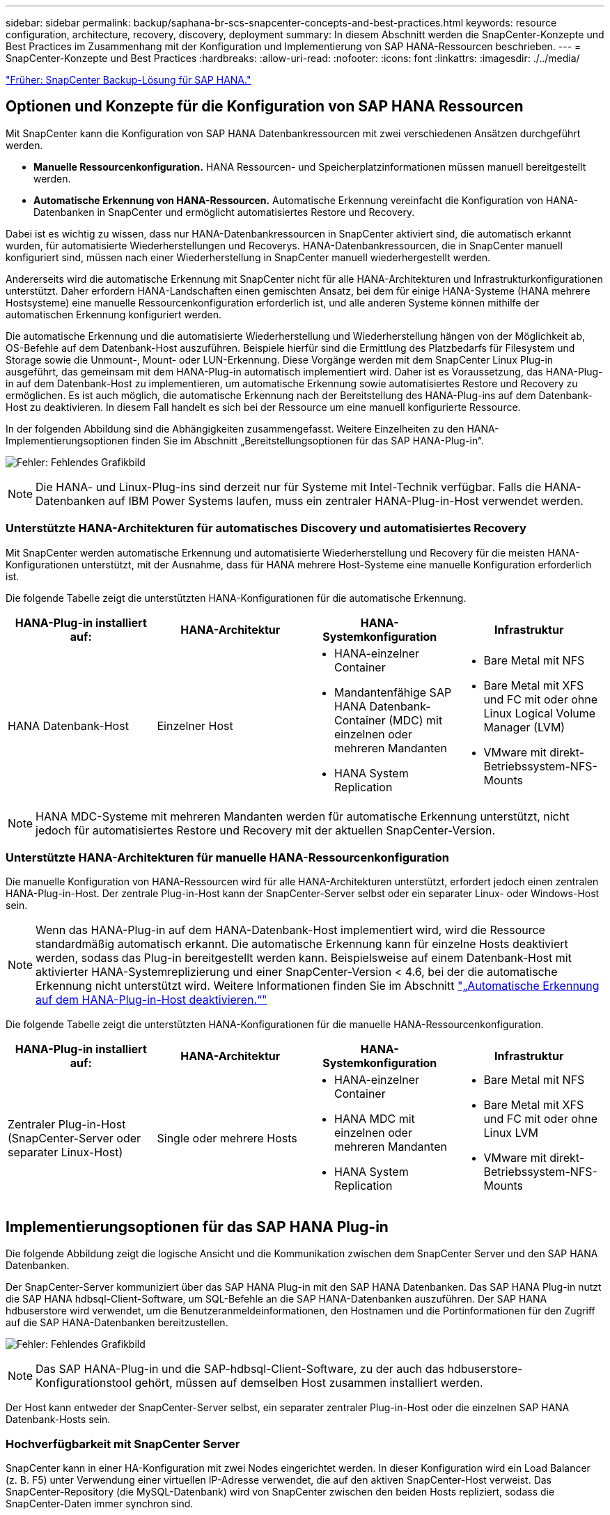 ---
sidebar: sidebar 
permalink: backup/saphana-br-scs-snapcenter-concepts-and-best-practices.html 
keywords: resource configuration, architecture, recovery, discovery, deployment 
summary: In diesem Abschnitt werden die SnapCenter-Konzepte und Best Practices im Zusammenhang mit der Konfiguration und Implementierung von SAP HANA-Ressourcen beschrieben. 
---
= SnapCenter-Konzepte und Best Practices
:hardbreaks:
:allow-uri-read: 
:nofooter: 
:icons: font
:linkattrs: 
:imagesdir: ./../media/


link:saphana-br-scs-snapcenter-sap-hana-backup-solution.html["Früher: SnapCenter Backup-Lösung für SAP HANA."]



== Optionen und Konzepte für die Konfiguration von SAP HANA Ressourcen

Mit SnapCenter kann die Konfiguration von SAP HANA Datenbankressourcen mit zwei verschiedenen Ansätzen durchgeführt werden.

* *Manuelle Ressourcenkonfiguration.* HANA Ressourcen- und Speicherplatzinformationen müssen manuell bereitgestellt werden.
* *Automatische Erkennung von HANA-Ressourcen.* Automatische Erkennung vereinfacht die Konfiguration von HANA-Datenbanken in SnapCenter und ermöglicht automatisiertes Restore und Recovery.


Dabei ist es wichtig zu wissen, dass nur HANA-Datenbankressourcen in SnapCenter aktiviert sind, die automatisch erkannt wurden, für automatisierte Wiederherstellungen und Recoverys. HANA-Datenbankressourcen, die in SnapCenter manuell konfiguriert sind, müssen nach einer Wiederherstellung in SnapCenter manuell wiederhergestellt werden.

Andererseits wird die automatische Erkennung mit SnapCenter nicht für alle HANA-Architekturen und Infrastrukturkonfigurationen unterstützt. Daher erfordern HANA-Landschaften einen gemischten Ansatz, bei dem für einige HANA-Systeme (HANA mehrere Hostsysteme) eine manuelle Ressourcenkonfiguration erforderlich ist, und alle anderen Systeme können mithilfe der automatischen Erkennung konfiguriert werden.

Die automatische Erkennung und die automatisierte Wiederherstellung und Wiederherstellung hängen von der Möglichkeit ab, OS-Befehle auf dem Datenbank-Host auszuführen. Beispiele hierfür sind die Ermittlung des Platzbedarfs für Filesystem und Storage sowie die Unmount-, Mount- oder LUN-Erkennung. Diese Vorgänge werden mit dem SnapCenter Linux Plug-in ausgeführt, das gemeinsam mit dem HANA-Plug-in automatisch implementiert wird. Daher ist es Voraussetzung, das HANA-Plug-in auf dem Datenbank-Host zu implementieren, um automatische Erkennung sowie automatisiertes Restore und Recovery zu ermöglichen. Es ist auch möglich, die automatische Erkennung nach der Bereitstellung des HANA-Plug-ins auf dem Datenbank-Host zu deaktivieren. In diesem Fall handelt es sich bei der Ressource um eine manuell konfigurierte Ressource.

In der folgenden Abbildung sind die Abhängigkeiten zusammengefasst. Weitere Einzelheiten zu den HANA-Implementierungsoptionen finden Sie im Abschnitt „Bereitstellungsoptionen für das SAP HANA-Plug-in“.

image:saphana-br-scs-image9.png["Fehler: Fehlendes Grafikbild"]


NOTE: Die HANA- und Linux-Plug-ins sind derzeit nur für Systeme mit Intel-Technik verfügbar. Falls die HANA-Datenbanken auf IBM Power Systems laufen, muss ein zentraler HANA-Plug-in-Host verwendet werden.



=== Unterstützte HANA-Architekturen für automatisches Discovery und automatisiertes Recovery

Mit SnapCenter werden automatische Erkennung und automatisierte Wiederherstellung und Recovery für die meisten HANA-Konfigurationen unterstützt, mit der Ausnahme, dass für HANA mehrere Host-Systeme eine manuelle Konfiguration erforderlich ist.

Die folgende Tabelle zeigt die unterstützten HANA-Konfigurationen für die automatische Erkennung.

|===
| HANA-Plug-in installiert auf: | HANA-Architektur | HANA-Systemkonfiguration | Infrastruktur 


| HANA Datenbank-Host | Einzelner Host  a| 
* HANA-einzelner Container
* Mandantenfähige SAP HANA Datenbank-Container (MDC) mit einzelnen oder mehreren Mandanten
* HANA System Replication

 a| 
* Bare Metal mit NFS
* Bare Metal mit XFS und FC mit oder ohne Linux Logical Volume Manager (LVM)
* VMware mit direkt-Betriebssystem-NFS-Mounts


|===

NOTE: HANA MDC-Systeme mit mehreren Mandanten werden für automatische Erkennung unterstützt, nicht jedoch für automatisiertes Restore und Recovery mit der aktuellen SnapCenter-Version.



=== Unterstützte HANA-Architekturen für manuelle HANA-Ressourcenkonfiguration

Die manuelle Konfiguration von HANA-Ressourcen wird für alle HANA-Architekturen unterstützt, erfordert jedoch einen zentralen HANA-Plug-in-Host. Der zentrale Plug-in-Host kann der SnapCenter-Server selbst oder ein separater Linux- oder Windows-Host sein.


NOTE: Wenn das HANA-Plug-in auf dem HANA-Datenbank-Host implementiert wird, wird die Ressource standardmäßig automatisch erkannt. Die automatische Erkennung kann für einzelne Hosts deaktiviert werden, sodass das Plug-in bereitgestellt werden kann. Beispielsweise auf einem Datenbank-Host mit aktivierter HANA-Systemreplizierung und einer SnapCenter-Version < 4.6, bei der die automatische Erkennung nicht unterstützt wird. Weitere Informationen finden Sie im Abschnitt link:saphana-br-scs-advanced-configuration-and-tuning.html#disable-auto-discovery-on-the-HANA-plug-in-host["„Automatische Erkennung auf dem HANA-Plug-in-Host deaktivieren.“"]

Die folgende Tabelle zeigt die unterstützten HANA-Konfigurationen für die manuelle HANA-Ressourcenkonfiguration.

|===
| HANA-Plug-in installiert auf: | HANA-Architektur | HANA-Systemkonfiguration | Infrastruktur 


| Zentraler Plug-in-Host (SnapCenter-Server oder separater Linux-Host) | Single oder mehrere Hosts  a| 
* HANA-einzelner Container
* HANA MDC mit einzelnen oder mehreren Mandanten
* HANA System Replication

 a| 
* Bare Metal mit NFS
* Bare Metal mit XFS und FC mit oder ohne Linux LVM
* VMware mit direkt-Betriebssystem-NFS-Mounts


|===


== Implementierungsoptionen für das SAP HANA Plug-in

Die folgende Abbildung zeigt die logische Ansicht und die Kommunikation zwischen dem SnapCenter Server und den SAP HANA Datenbanken.

Der SnapCenter-Server kommuniziert über das SAP HANA Plug-in mit den SAP HANA Datenbanken. Das SAP HANA Plug-in nutzt die SAP HANA hdbsql-Client-Software, um SQL-Befehle an die SAP HANA-Datenbanken auszuführen. Der SAP HANA hdbuserstore wird verwendet, um die Benutzeranmeldeinformationen, den Hostnamen und die Portinformationen für den Zugriff auf die SAP HANA-Datenbanken bereitzustellen.

image:saphana-br-scs-image10.png["Fehler: Fehlendes Grafikbild"]


NOTE: Das SAP HANA-Plug-in und die SAP-hdbsql-Client-Software, zu der auch das hdbuserstore-Konfigurationstool gehört, müssen auf demselben Host zusammen installiert werden.

Der Host kann entweder der SnapCenter-Server selbst, ein separater zentraler Plug-in-Host oder die einzelnen SAP HANA Datenbank-Hosts sein.



=== Hochverfügbarkeit mit SnapCenter Server

SnapCenter kann in einer HA-Konfiguration mit zwei Nodes eingerichtet werden. In dieser Konfiguration wird ein Load Balancer (z. B. F5) unter Verwendung einer virtuellen IP-Adresse verwendet, die auf den aktiven SnapCenter-Host verweist. Das SnapCenter-Repository (die MySQL-Datenbank) wird von SnapCenter zwischen den beiden Hosts repliziert, sodass die SnapCenter-Daten immer synchron sind.

SnapCenter Server HA wird nicht unterstützt, wenn das HANA-Plug-in auf dem SnapCenter-Server installiert ist. Wenn Sie SnapCenter in einer HA-Konfiguration einrichten möchten, installieren Sie das HANA Plug-in nicht auf dem SnapCenter Server. Weitere Informationen zur SnapCenter HA finden Sie unter diesem https://kb.netapp.com/Advice_and_Troubleshooting/Data_Protection_and_Security/SnapCenter/How_to_configure_SnapCenter_Servers_for_high_availability_using_F5_Load_Balancer["NetApp Knowledge Base Seite"^].



=== SnapCenter Server als zentraler HANA Plug-in-Host

Die folgende Abbildung zeigt eine Konfiguration, in der der SnapCenter-Server als zentraler Plug-in-Host verwendet wird. Das SAP HANA Plug-in und die SAP hdbsql-Client-Software sind auf dem SnapCenter-Server installiert.

image:saphana-br-scs-image11.png["Fehler: Fehlendes Grafikbild"]

Da das HANA-Plug-in mit den gemanagten HANA-Datenbanken über den hdbclient über das Netzwerk kommunizieren kann, müssen keine SnapCenter-Komponenten auf den einzelnen HANA-Datenbank-Hosts installiert werden. SnapCenter kann die HANA-Datenbanken über einen zentralen HANA Plug-in-Host sichern, auf dem alle Benutzerspeicherschlüssel für die gemanagten Datenbanken konfiguriert sind.

Um dagegen die Workflow-Automatisierung für die automatische Erkennung, die Automatisierung von Wiederherstellung und Wiederherstellung sowie die Aktualisierung von SAP Systemen zu verbessern, müssen auf dem Datenbank-Host SnapCenter Komponenten installiert werden. Bei Verwendung eines zentralen HANA-Plug-in-Hosts sind diese Funktionen nicht verfügbar.

Darüber hinaus kann die Hochverfügbarkeit des SnapCenter-Servers mit der in-Build-HA-Funktion nicht verwendet werden, wenn das HANA-Plug-in auf dem SnapCenter-Server installiert ist. Hochverfügbarkeit kann mit VMware HA erzielt werden, wenn der SnapCenter Server auf einer VM innerhalb eines VMware Clusters ausgeführt wird.



=== Separater Host als zentraler HANA Plug-in-Host

Die folgende Abbildung zeigt eine Konfiguration, in der ein separater Linux-Host als zentraler Plug-in-Host verwendet wird. In diesem Fall sind das SAP HANA Plug-in und die SAP hdbsql-Client-Software auf dem Linux-Host installiert.


NOTE: Der separate zentrale Plug-in-Host kann auch ein Windows-Host sein.

image:saphana-br-scs-image12.png["Fehler: Fehlendes Grafikbild"]

Die gleiche Einschränkung hinsichtlich der im vorherigen Abschnitt beschriebenen Funktionsverfügbarkeit gilt auch für einen separaten zentralen Plug-in Host.

Bei dieser Implementierungsoption kann der SnapCenter Server jedoch mit den in-Build-HA-Funktionen konfiguriert werden. Auch der zentrale Plug-in-Host muss HA sein, beispielsweise durch Verwendung einer Linux-Cluster-Lösung.



=== Auf einzelnen HANA-Datenbank-Hosts implementiertem HANA Plug-in

Die folgende Abbildung zeigt eine Konfiguration, in der das SAP HANA Plug-in auf jedem SAP HANA Datenbank-Host installiert ist.

image:saphana-br-scs-image13.png["Fehler: Fehlendes Grafikbild"]

Wird das HANA-Plug-in auf jedem einzelnen HANA-Datenbank-Host installiert, sind alle Funktionen verfügbar, beispielsweise automatische Erkennung, automatisiertes Restore und Recovery. Zudem kann der SnapCenter Server in einer HA-Konfiguration eingerichtet werden.



=== Plug-in-Implementierung für heterogene HANA

Wie zu Beginn dieses Abschnitts erläutert, erfordern einige HANA-Systemkonfigurationen, wie z. B. Systeme mit mehreren Hosts, einen zentralen Plug-in-Host. Daher erfordern die meisten SnapCenter Konfigurationen eine gemischte Implementierung des HANA Plug-ins.

NetApp empfiehlt, das HANA Plug-in auf dem HANA-Datenbank-Host für alle HANA-Systemkonfigurationen zu implementieren, die zur automatischen Erkennung unterstützt werden. Andere HANA-Systeme, wie beispielsweise Konfigurationen mit mehreren Hosts, sollten mit einem zentralen HANA Plug-in-Host gemanagt werden.

Die folgenden beiden Abbildungen zeigen gemischte Plug-in-Bereitstellungen entweder mit dem SnapCenter-Server oder einem separaten Linux-Host als zentralen Plug-in-Host. Der einzige Unterschied zwischen diesen beiden Implementierungen ist die optionale HA-Konfiguration.

image:saphana-br-scs-image14.png["Fehler: Fehlendes Grafikbild"]

image:saphana-br-scs-image15.png["Fehler: Fehlendes Grafikbild"]



=== Zusammenfassung und Empfehlungen

Im Allgemeinen empfiehlt NetApp die Implementierung des HANA Plug-ins auf jedem SAP HANA Host, um alle verfügbaren SnapCenter HANA Funktionen zu aktivieren und die Workflow-Automatisierung zu verbessern.


NOTE: Die HANA- und Linux-Plug-ins sind derzeit nur für Systeme mit Intel-Technik verfügbar. Falls die HANA-Datenbanken auf IBM Power Systems laufen, muss ein zentraler HANA-Plug-in-Host verwendet werden.

Für HANA-Konfigurationen, bei denen keine automatische Erkennung wie HANA-Konfigurationen mit mehreren Hosts unterstützt wird, muss ein zusätzlicher zentraler HANA-Plug-in-Host konfiguriert werden. Der zentrale Plug-in-Host kann der SnapCenter Server sein, wenn VMware HA für SnapCenter HA genutzt werden kann. Wenn Sie die im Build-HA-Funktion von SnapCenter verwenden möchten, verwenden Sie einen separaten Linux-Plug-in-Host.

In der folgenden Tabelle sind die verschiedenen Implementierungsoptionen aufgeführt.

|===
| Implementierungsoptionen | Abhängigkeiten 


| Zentrales HANA-Plug-in-Host-Plug-in auf SnapCenter-Server installiert | Vorteile: * Single HANA Plug-in, zentrale HDB User Store-Konfiguration * auf einzelnen HANA-Datenbank-Hosts werden keine SnapCenter-Softwarekomponenten benötigt * Unterstützung aller HANA-Architekturen Cons: * Manuelle Ressourcenkonfiguration * Manuelle Wiederherstellung * keine Unterstützung für die Wiederherstellung einzelner Mandanten * Alle Pre- und Post-Script-Schritte werden auf dem zentralen Plug-in-Host ausgeführt * in-Build SnapCenter Hochverfügbarkeit nicht unterstützt * Kombination von SID und Mandantenname muss für alle verwalteten HANA-Datenbanken eindeutig sein * Protokoll Für alle gemanagten HANA-Datenbanken ist das Backup-Aufbewahrungsmanagement aktiviert/deaktiviert 


| Zentrales HANA-Plug-in-Host-Plug-in auf separatem Linux- oder Windows-Server installiert | Vorteile: * Single HANA Plug-in, zentrale HDB User Store-Konfiguration * Keine SnapCenter Software-Komponenten erforderlich auf einzelnen HANA-Datenbank-Hosts * Unterstützung aller HANA-Architekturen * in-Build SnapCenter Hochverfügbarkeit unterstützt Cons: * Manuelle Ressourcenkonfiguration * Manuelle Wiederherstellung * keine Unterstützung für die Wiederherstellung einzelner Mandanten * Alle Pre- und Post-Script-Schritte werden auf dem zentralen Plug-in-Host ausgeführt * Kombination von SID und Mandantenname muss für alle verwalteten HANA-Datenbanken eindeutig sein * Protokoll Backup Aufbewahrungsmanagement aktiviert/deaktiviert für alle gemanagt HANA-Datenbanken 


| Auf dem HANA-Datenbankserver wird ein individuelles HANA-Plug-in-Host-Plug-in installiert | Vorteile: * Automatische Bestandsaufnahme von HANA-Ressourcen * automatisierte Wiederherstellung und Recovery * Wiederherstellung einzelner Mandanten * vorab- und Postscript-Automatisierung für SAP Systemaktualisierung * in-Build SnapCenter Hochverfügbarkeit unterstützt * Backup-Aufbewahrungsmanagement für Protokoll kann für jede einzelne HANA-Datenbank aktiviert/deaktiviert werden Cons: * Nicht unterstützt für alle HANA-Architekturen. Zusätzlicher zentraler Plug-in-Host für HANA mehrere Host-Systeme erforderlich * HANA-Plug-in muss auf jedem HANA-Datenbank-Host implementiert werden 
|===


== Datensicherung Strategie

Vor der Konfiguration von SnapCenter und dem SAP HANA Plug-in muss die Datensicherungsstrategie auf Grundlage der RTO- und RPO-Anforderungen der verschiedenen SAP Systeme definiert werden.

Ein gemeinsamer Ansatz besteht in der Definition von Systemtypen wie Systemen für Produktion, Entwicklung, Test oder Sandbox. Alle SAP-Systeme des gleichen Systemtyps haben typischerweise die gleichen Datenschutzparameter.

Folgende Parameter müssen definiert werden:

* Wie oft sollte ein Snapshot Backup ausgeführt werden?
* Wie lange sollten Snapshot Kopien Backups auf dem Primärspeichersystem aufbewahrt werden?
* Wie oft sollte eine Blockintegritätsprüfung ausgeführt werden?
* Sollten die primären Backups auf einen externen Backup-Standort repliziert werden?
* Wie lange sollten die Backups auf dem externen Backup-Storage aufbewahrt werden?


Die folgende Tabelle zeigt ein Beispiel für die Datenschutzparameter für die Produktion, Entwicklung und Prüfung des Systemtyps. Für das Produktionssystem wurde eine hohe Backup-Frequenz definiert und die Backups werden einmal pro Tag an einen externen Backup-Standort repliziert. Die Testsysteme haben niedrigere Anforderungen und keine Replikation der Backups.

|===
| Parameter | Produktionssysteme auszuführen | Entwicklungssysteme | Testsysteme 


| Sicherungshäufigkeit | Alle 4 Stunden | Alle 4 Stunden | Alle 4 Stunden 


| Primäre Aufbewahrung | 2 Tage | 2 Tage | 2 Tage 


| Block-Integritätsprüfung | Einmal in der Woche | Einmal in der Woche | Nein 


| Replizierung an externe Backup-Standorte | Einmal am Tag | Einmal am Tag | Nein 


| Externe Backup-Aufbewahrung | 2 Wochen | 2 Wochen | Keine Angabe 
|===
In der folgenden Tabelle werden die Richtlinien aufgeführt, die für die Datensicherheitsparameter konfiguriert werden müssen.

|===
| Parameter | RichtlinienLocalSnap | RichtlinieLocalSnapAndSnapVault | RichtlinienBlockIntegritätPrüfung 


| Backup-Typ | Auf Snapshot-Basis | Auf Snapshot-Basis | File-basiert 


| Zeitplanhäufigkeit | Stündlich | Täglich | Wöchentlich 


| Primäre Aufbewahrung | Anzahl = 12 | Anzahl = 3 | Anzahl = 1 


| SnapVault Replizierung | Nein | Ja. | Keine Angabe 
|===
Richtlinie `LocalSnapshot` Werden für Produktions-, Entwicklungs- und Testsysteme verwendet, um lokale Snapshot-Backups mit einer Aufbewahrung von zwei Tagen abzudecken.

In der Konfiguration für den Ressourcenschutz wird der Zeitplan für die Systemtypen unterschiedlich definiert:

* *Produktion.* Zeitplan alle 4 Stunden.
* *Entwicklung* Zeitplan alle 4 Stunden.
* *Test.* Zeitplan alle 4 Stunden.


Richtlinie `LocalSnapAndSnapVault` Wird für die Produktions- und Entwicklungssysteme eingesetzt, um die tägliche Replizierung auf den externen Backup Storage zu decken.

In der Konfiguration für den Ressourcenschutz wird der Zeitplan für die Produktion und Entwicklung definiert:

* *Produktion.* Zeitplan jeden Tag.
* *Entwicklung.* Zeitplan jeden Tag.


Richtlinie `BlockIntegrityCheck` Wird für die Produktions- und Entwicklungssysteme verwendet, um die wöchentliche Blockintegritätsprüfung mithilfe eines dateibasierten Backups abzudecken.

In der Konfiguration für den Ressourcenschutz wird der Zeitplan für die Produktion und Entwicklung definiert:

* *Produktion.* Zeitplan jede Woche.
* *Entwicklung.* Zeitplan jede Woche.


Für jede einzelne SAP HANA Datenbank, die die externe Backup-Richtlinie nutzt, muss auf der Storage-Ebene eine Sicherungsbeziehung konfiguriert werden. Die Sicherungsbeziehung definiert, welche Volumes repliziert werden und wie die Aufbewahrung von Backups im externen Backup-Storage aufbewahrt wird.

Mit unserem Beispiel wird für jedes Produktions- und Entwicklungssystem im externen Backup-Storage eine Aufbewahrung von zwei Wochen definiert.


NOTE: In unserem Beispiel sind die Sicherungsrichtlinien und die Aufbewahrung von SAP HANA-Datenbankressourcen und die nicht-Datenvolumen-Ressourcen nicht anders.



== Backup-Vorgänge

SAP führte die Unterstützung von Snapshot Backups für MDC-Mehrmandantensysteme mit HANA 2.0 SPS4 ein. SnapCenter unterstützt Snapshot-Backup-Vorgänge von HANA MDC-Systemen mit mehreren Mandanten. SnapCenter unterstützt außerdem zwei verschiedene Wiederherstellungsvorgänge eines HANA MDC-Systems. Sie können entweder das komplette System, die System-DB und alle Mandanten wiederherstellen oder nur einen einzelnen Mandanten wiederherstellen. Es gibt einige Voraussetzungen, wenn SnapCenter die Ausführung dieser Vorgänge ermöglicht.

In einem MDC-System ist die Mandantenkonfiguration nicht unbedingt statisch. Mandanten können hinzugefügt oder Mandanten gelöscht werden. SnapCenter kann sich nicht auf die Konfiguration verlassen, die beim Hinzufügen der HANA-Datenbank zu SnapCenter erkannt wird. SnapCenter muss wissen, welche Mandanten zum Zeitpunkt der Ausführung des Backup-Vorgangs verfügbar sind.

Um eine einzelne Mandanten-Wiederherstellung zu ermöglichen, muss SnapCenter wissen, welche Mandanten in jedem Snapshot-Backup enthalten sind. Zusätzlich muss die IT wissen, welche Dateien und Verzeichnisse zu den einzelnen Mandanten im Snapshot Backup gehören.

Somit müssen bei jedem Backup-Vorgang die Mandantendaten angezeigt werden. Dazu gehören die Mandantennamen und die entsprechenden Datei- und Verzeichnisinformationen. Diese Daten müssen in den Snapshot Backup-Metadaten gespeichert werden, um eine Wiederherstellung eines einzelnen Mandanten zu unterstützen. Der nächste Schritt ist der Snapshot-Backup-Vorgang selbst. Dieser Schritt umfasst den SQL-Befehl, um den HANA-Backup-Speicherpunkt auszulösen, das Storage-Snapshot-Backup und den SQL-Befehl zum Schließen des Snapshot-Vorgangs. Mit dem Befehl close aktualisiert die HANA-Datenbank den Backup-Katalog der System-DB und aller Mandanten.


NOTE: SAP unterstützt keine Snapshot Backup-Vorgänge für MDC-Systeme, wenn ein oder mehrere Mandanten angehalten werden.

Für das Aufbewahrungsmanagement von Daten-Backups und das HANA-Backup-Katalogmanagement muss SnapCenter die Kataloglösch-Operationen für die Systemdatenbank und alle Mandantendatenbanken ausführen, die im ersten Schritt identifiziert wurden. Auf dieselbe Weise für die Log-Backups muss der SnapCenter-Workflow auf jedem Mandanten laufen, der Teil des Backup-Vorgangs war.

Die folgende Abbildung zeigt einen Überblick über den Backup-Workflow.

image:saphana-br-scs-image16.png["Fehler: Fehlendes Grafikbild"]



=== Backup-Workflow für Snapshot-Backups der HANA-Datenbank

SnapCenter sichert die SAP HANA-Datenbank in folgender Reihenfolge:

. SnapCenter liest die Liste der Mandanten aus der HANA-Datenbank vor.
. SnapCenter liest die Dateien und Verzeichnisse für jeden Mandanten aus der HANA-Datenbank vor.
. Informationen zu Mandanten werden bei diesem Backup in den Metadaten von SnapCenter gespeichert.
. SnapCenter löst einen globalen, synchronisierten Speicherpunkt für Backups von SAP HANA aus, um ein konsistentes Datenbank-Image auf der Persistenzschicht zu erstellen.
+

NOTE: Für ein SAP HANA MDC-System mit einem oder mehreren Mandanten wird ein synchronisierter globaler Backup-Speicherpunkt für die Systemdatenbank und für jede Mandantendatenbank erstellt.

. SnapCenter erstellt Storage-Snapshot-Kopien für alle Daten-Volumes, die für die Ressource konfiguriert sind. In unserem Beispiel einer HANA-Datenbank mit einem einzigen Host gibt es nur ein Daten-Volume. Bei einer SAP HANA Datenbank mit mehreren Hosts sind mehrere Daten-Volumes vorhanden.
. Das Storage Snapshot Backup wird von SnapCenter im SAP HANA Backup-Katalog registriert.
. SnapCenter löscht den Speicherpunkt für SAP HANA-Backups.
. SnapCenter startet ein SnapVault- oder SnapMirror-Update für alle konfigurierten Daten-Volumes in der Ressource.
+

NOTE: Dieser Schritt wird nur ausgeführt, wenn die ausgewählte Richtlinie eine SnapVault- oder SnapMirror-Replizierung umfasst.

. SnapCenter löscht die Storage-Snapshot-Kopien und die Backup-Einträge in seiner Datenbank sowie im SAP HANA Backup-Katalog basierend auf der Aufbewahrungsrichtlinie, die für Backups im primären Storage definiert ist. HANA-Backup-Katalogvorgänge werden für die Systemdatenbank und alle Mandanten ausgeführt.
+

NOTE: Ist das Backup noch auf dem sekundären Speicher verfügbar, wird der SAP HANA-Katalogeintrag nicht gelöscht.

. SnapCenter löscht alle Log-Backups auf dem Filesystem und im SAP HANA-Backup-Katalog, die älter als die älteste im SAP HANA-Backup-Katalog identifizierte Datensicherung sind. Diese Vorgänge werden für die Systemdatenbank und alle Mandanten durchgeführt.
+

NOTE: Dieser Schritt wird nur ausgeführt, wenn die allgemeine Ordnung der Protokollsicherung nicht deaktiviert ist.





=== Backup-Workflow für die Überprüfung der Blockintegrität

SnapCenter führt die Integritätsprüfung der Blöcke in folgender Reihenfolge aus:

. SnapCenter liest die Liste der Mandanten aus der HANA-Datenbank vor.
. SnapCenter löst einen dateibasierten Backup-Vorgang für die Systemdatenbank und jeden Mandanten aus.
. SnapCenter löscht dateibasierte Backups in seiner Datenbank, im Filesystem und im SAP HANA-Backup-Katalog basierend auf der Aufbewahrungsrichtlinie, die für die Überprüfung der Blockintegrität definiert ist. Das Löschen des Backups im Filesystem und der HANA-Backup-Katalog werden für die Systemdatenbank und alle Mandanten durchgeführt.
. SnapCenter löscht alle Log-Backups auf dem Filesystem und im SAP HANA-Backup-Katalog, die älter als die älteste im SAP HANA-Backup-Katalog identifizierte Datensicherung sind. Diese Vorgänge werden für die Systemdatenbank und alle Mandanten durchgeführt.



NOTE: Dieser Schritt wird nur ausgeführt, wenn die allgemeine Ordnung der Protokollsicherung nicht deaktiviert ist.



== Management der Backup-Aufbewahrung und allgemeine Ordnung der Daten und Backup-Protokollierung

Das Management der Daten-Backup-Aufbewahrung und die allgemeine Ordnung der Backup-Protokollierung können in fünf Hauptbereiche unterteilt werden, einschließlich Aufbewahrungsmanagement von:

* Lokale Backups im primären Storage
* Dateibasierten Backups
* Backups im sekundären Storage
* Daten-Backups im SAP HANA Backup-Katalog
* Protokollierung von Backups im SAP HANA Backup-Katalog und im Filesystem


Die folgende Abbildung bietet einen Überblick über die verschiedenen Workflows und die Abhängigkeiten jedes einzelnen Vorgangs. In den folgenden Abschnitten werden die verschiedenen Operationen im Detail beschrieben.

image:saphana-br-scs-image17.png["Fehler: Fehlendes Grafikbild"]



=== Aufbewahrungsmanagement von lokalen Backups auf dem Primärstorage

SnapCenter übernimmt die allgemeine Ordnung und Sauberkeit von SAP HANA Datenbank-Backups und Backups nicht-Daten-Volumes, indem Snapshot Kopien im primären Storage und im SnapCenter Repository gemäß einer in der SnapCenter Backup-Richtlinie definierten Aufbewahrung gelöscht werden.

Die Aufbewahrungsmanagement-Logik wird mit jedem Backup Workflow in SnapCenter ausgeführt.


NOTE: Beachten Sie, dass SnapCenter das Aufbewahrungsmanagement für sowohl geplante als auch On-Demand-Backups individuell übernimmt.

Lokale Backups im Primärspeicher können auch manuell in SnapCenter gelöscht werden.



=== Aufbewahrungsmanagement von dateibasierten Backups

SnapCenter übernimmt die allgemeine Ordnung und Sauberkeit der dateibasierten Backups, indem die Backups auf dem Filesystem gemäß einer in der SnapCenter Backup Policy definierten Aufbewahrung gelöscht werden.

Die Aufbewahrungsmanagement-Logik wird mit jedem Backup Workflow in SnapCenter ausgeführt.


NOTE: Beachten Sie, dass SnapCenter das Aufbewahrungsmanagement individuell für geplante oder On-Demand Backups handhabt.



=== Aufbewahrungsmanagement von Backups im sekundären Storage

Das Aufbewahrungsmanagement von Backups im sekundären Storage wird durch ONTAP verarbeitet, basierend auf der in der ONTAP-Sicherungsbeziehung definierten Aufbewahrung.

Zur Synchronisierung dieser Änderungen auf dem sekundären Storage im SnapCenter-Repository verwendet SnapCenter einen geplanten Bereinigungsauftrag. Dieser Bereinigungsjob synchronisiert alle sekundären Storage-Backups mit dem SnapCenter Repository für alle SnapCenter Plug-ins und alle Ressourcen.

Der Bereinigungsjob wird standardmäßig einmal pro Woche geplant. Dieser wöchentliche Zeitplan führt zu einer Verzögerung beim Löschen von Backups in SnapCenter und SAP HANA Studio im Vergleich zu den Backups, die bereits auf dem Sekundärspeicher gelöscht wurden. Um diese Inkonsistenz zu vermeiden, können Kunden den Zeitplan beispielsweise einmal pro Tag auf eine höhere Frequenz ändern.


NOTE: Der Bereinigungsauftrag kann auch manuell für eine einzelne Ressource ausgelöst werden, indem Sie in der Topologieansicht der Ressource auf die Schaltfläche „Aktualisieren“ klicken.

Details dazu, wie der Zeitplan des Bereinigungsjobs angepasst wird oder wie eine manuelle Aktualisierung ausgelöst wird, finden Sie im Abschnitt link:saphana-br-scs-advanced-configuration-and-tuning.html#change-scheduling-frequency-of-backup-synchronization-with-off-site-backup-storage["„Change Scheduling Frequency of Backup Synchronization with off-Site Backup Storage“."]



=== Aufbewahrungsmanagement von Daten-Backups im SAP HANA Backup-Katalog

Hat SnapCenter ein Backup, lokale Snapshots oder dateibasierte Backups gelöscht oder das Backup im sekundären Storage identifiziert, so wird dieses Daten-Backup auch im SAP HANA Backup-Katalog gelöscht.

Bevor der SAP HANA-Katalogeintrag für ein lokales Snapshot Backup im primären Storage gelöscht wird, überprüft SnapCenter, ob das Backup noch im sekundären Storage vorhanden ist.



=== Aufbewahrungsmanagement von Protokoll-Backups

Die SAP HANA Datenbank erstellt automatisch Protokoll-Backups. Diese Backup-Durchläufe für das Protokoll erstellen Backup-Dateien für jeden einzelnen SAP HANA Service in einem in SAP HANA konfigurierten Backup-Verzeichnis.

Log-Backups, die älter als die aktuelle Datensicherung sind, werden für die zukünftige Wiederherstellung nicht mehr benötigt und können daher gelöscht werden.

SnapCenter übernimmt die allgemeine Ordnung und Sauberkeit der Log-Datei-Backups auf Filesystem-Ebene sowie im SAP HANA Backup-Katalog, indem Sie die folgenden Schritte durchführen:

. SnapCenter liest den SAP HANA-Backup-Katalog, um die Backup-ID des ältesten erfolgreichen dateibasierten oder Snapshot-Backups zu erhalten.
. SnapCenter löscht alle Log-Backups im SAP HANA-Katalog und das Filesystem, die älter als diese Backup-ID sind.



NOTE: SnapCenter kümmert sich nur um die allgemeine Ordnung und Sauberkeit der Backups, die von SnapCenter erstellt wurden. Falls zusätzliche dateibasierte Backups außerhalb von SnapCenter erstellt werden, müssen Sie sicherstellen, dass die dateibasierten Backups aus dem Backup-Katalog gelöscht werden. Wird eine solche Datensicherung nicht manuell aus dem Backup-Katalog gelöscht, kann sie zur ältesten Datensicherung werden, und ältere Log-Backups werden erst gelöscht, wenn diese dateibasierte Sicherung gelöscht wird.


NOTE: Obwohl eine Aufbewahrung für On-Demand-Backups in der Richtlinienkonfiguration definiert wird, wird die allgemeine Ordnung und Sauberkeit nur dann ausgeführt, wenn ein weiteres On-Demand-Backup ausgeführt wird. Daher müssen On-Demand-Backups in der Regel manuell in SnapCenter gelöscht werden, um sicherzustellen, dass diese Backups auch im SAP HANA Backup-Katalog gelöscht werden und die allgemeine Ordnung der Protokollbackups nicht auf einem alten On-Demand-Backup basiert.

Das Backup-Aufbewahrungsmanagement für Protokolle ist standardmäßig aktiviert. Falls erforderlich, kann diese deaktiviert werden, wie im Abschnitt beschrieben link:saphana-br-scs-advanced-configuration-and-tuning.html#disable-auto-discovery-on-the-HANA-plug-in-host["„Automatische Erkennung auf dem HANA-Plug-in-Host deaktivieren.“"]



== Kapazitätsanforderungen für Snapshot Backups

Dabei müssen Sie die höhere Blockänderungsrate auf Storage-Ebene in Relation zur Änderungsrate bei herkömmlichen Datenbanken berücksichtigen. Aufgrund des HANA-Tabellen-Zusammenführungsprozesses des Spaltenspeichers wird die komplette Tabelle auf die Festplatte geschrieben, nicht nur die geänderten Blöcke.

Die Daten unseres Kundenstamms zeigen eine tägliche Änderungsrate zwischen 20 % und 50 %, wenn mehrere Snapshot-Backups während des Tages erstellt werden. Wenn beim SnapVault-Ziel die Replizierung nur einmal pro Tag durchgeführt wird, ist die tägliche Änderungsrate in der Regel kleiner.



== Restore- und Recovery-Vorgänge



=== Wiederherstellung von Vorgängen mit SnapCenter

Aus Sicht der HANA-Datenbank unterstützt SnapCenter zwei verschiedene Restore-Vorgänge.

* *Wiederherstellung der gesamten Ressource.* Alle Daten des HANA-Systems sind wiederhergestellt. Enthält das HANA-System einen oder mehrere Mandanten, werden die Daten der Systemdatenbank und die Daten aller Mandanten wiederhergestellt.
* *Restore eines einzelnen Mieters.* nur die Daten des ausgewählten Mieters werden wiederhergestellt.


In Bezug auf Storage müssen die oben genannten Restore-Vorgänge unterschiedlich durchgeführt werden, abhängig vom verwendeten Storage-Protokoll (NFS oder Fibre Channel SAN), der konfigurierten Datensicherung (Primärstorage mit oder ohne externen Backup-Storage). Und das ausgewählte Backup, das für den Wiederherstellungsvorgang verwendet werden soll (Wiederherstellung vom primären oder externen Backup-Storage).



=== Wiederherstellung vollständiger Ressourcen aus dem primären Storage

Beim Wiederherstellen der gesamten Ressource aus dem primären Speicher unterstützt SnapCenter zwei verschiedene ONTAP Funktionen zum Ausführen des Wiederherstellungsvorgangs. Sie können zwischen den folgenden beiden Funktionen wählen:

* *Volume-basierte SnapRestore.* Ein Volume-basierter SnapRestore setzt den Inhalt des Speichervolumens in den Status des ausgewählten Snapshot Backups zurück.
+
** Das Kontrollkästchen zur Zurücksetzen von Volumes ist verfügbar für automatisch erkannte Ressourcen mithilfe von NFS.
** Aktivieren Sie das Optionsfeld „Ressource“ für manuell konfigurierte Ressourcen.


* *File-Based SnapRestore.* ein dateibasierter SnapRestore, auch als Single File SnapRestore bekannt, stellt alle einzelnen Dateien (NFS) oder alle LUNs (SAN) wieder her.
+
** Standardwiederherstellungsmethode für automatisch erkannte Ressourcen. Kann mit dem Kontrollkästchen Volume zurücksetzen für NFS geändert werden.
** Optionsfeld auf Dateiebene für manuell konfigurierte Ressourcen.




Die folgende Tabelle enthält einen Vergleich der verschiedenen Wiederherstellungsmethoden.

|===
|  | Volume-basierte SnapRestore | File-basiertes SnapRestore 


| Geschwindigkeit der Wiederherstellung | Sehr schnell, unabhängig von der Volume-Größe | Sehr schnelle Restore-Prozesse, nutzt aber Hintergrundkopiejobs für das Storage-System, wodurch die Erstellung neuer Snapshot Backups blockiert wird 


| Snapshot Backup-Verlauf | Wiederherstellung auf ein älteres Snapshot-Backup, entfernt alle neueren Snapshot-Backups. | Kein Einfluss 


| Wiederherstellung der Verzeichnisstruktur | Verzeichnisstruktur wird ebenfalls wiederhergestellt | NFS: Stellt nur die einzelnen Dateien wieder her, nicht die Verzeichnisstruktur. Wenn auch die Verzeichnisstruktur verloren geht, muss sie manuell erstellt werden, bevor der Wiederherstellungsvorgang ausgeführt wird.auch die Verzeichnisstruktur wird wiederhergestellt 


| Für die Konfiguration der Ressource ist die Replizierung auf einen externen Backup-Storage eingerichtet | Eine Wiederherstellung auf Volume-Basis kann nicht an einem Backup der Snapshot Kopie durchgeführt werden, das älter als die Snapshot Kopie ist, die für die SnapVault-Synchronisierung verwendet wird | Ein beliebiges Snapshot Backup kann ausgewählt werden 
|===


=== Wiederherstellung kompletter Ressourcen von externen Backup-Speichern

Eine Wiederherstellung über den externen Backup-Speicher wird immer mithilfe einer SnapVault-Wiederherstellung durchgeführt, bei der alle Dateien oder alle LUNs des Storage-Volumes mit dem Inhalt des Snapshot-Backups überschrieben werden.



=== Wiederherstellung eines einzelnen Mandanten

Die Wiederherstellung eines einzelnen Mandanten erfordert eine dateibasierte Wiederherstellung. Je nach verwendetem Storage-Protokoll werden verschiedene Restore-Workflows von SnapCenter ausgeführt.

* NFS
+
** Primärspeicher. Dateibasierte SnapRestore-Vorgänge werden für alle Dateien der Mandanten-Datenbank ausgeführt.
** Externer Backup-Storage: Für alle Dateien der Mandanten-Datenbank werden SnapVault Restore-Vorgänge durchgeführt.


* SAN
+
** Primärspeicher. Klonen und Verbinden der LUN mit dem Datenbank-Host und Kopieren aller Dateien der Mandanten-Datenbank.
** Externer Backup-Storage: Klonen und Verbinden der LUN mit dem Datenbank-Host und Kopieren aller Dateien der Mandanten-Datenbank.






=== Wiederherstellung und Recovery von automatisch erkannten HANA-Einzelcontainern und MDC-Einzelmandanten-Systemen

HANA-einzelner Container und HANA MDC-Einzelmandanten-Systeme, die automatisch erkannt wurden, sind für die automatisierte Wiederherstellung und das automatisierte Recovery mit SnapCenter aktiviert. Für diese HANA-Systeme unterstützt SnapCenter drei verschiedene Restore- und Recovery-Workflows, wie in der folgenden Abbildung dargestellt:

* *Einzelner Mandant mit manueller Wiederherstellung.* bei Auswahl eines einzelnen Mandanten führt SnapCenter alle Mandanten auf, die im ausgewählten Snapshot-Backup enthalten sind. Sie müssen die Mandantendatenbank manuell anhalten und wiederherstellen. Der Restore-Vorgang mit SnapCenter wird mit einzelnen Datei-SnapRestore-Vorgängen für NFS oder Klon-, Mount- und Kopiervorgängen in SAN-Umgebungen durchgeführt.
* *Komplette Ressource mit automatisierter Wiederherstellung.* Wenn Sie einen kompletten Ressourcenwiederherstellungsvorgang und eine automatisierte Wiederherstellung auswählen, wird der gesamte Workflow mit SnapCenter automatisiert. SnapCenter unterstützt den aktuellen Zustand, zeitpunktgenaue oder bestimmte Backup Recovery-Vorgänge. Der ausgewählte Wiederherstellungsvorgang wird für das System und die Mandantendatenbank verwendet.
* *Vollständige Ressource mit manueller Wiederherstellung.* Wenn Sie No Recovery wählen, stoppt SnapCenter die HANA-Datenbank und führt das erforderliche Dateisystem (unmount, Mount) und Restore Operationen aus. Sie müssen die System- und die Mandantendatenbank manuell wiederherstellen.


image:saphana-br-scs-image18.png["Fehler: Fehlendes Grafikbild"]



=== Wiederherstellung und Wiederherstellung von automatisch erkannten HANA MDC-Systemen mit mehreren Mandanten

Obwohl HANA MDC-Systeme mit mehreren Mandanten automatisch erkannt werden können, wird die automatisierte Wiederherstellung und Wiederherstellung mit der aktuellen SnapCenter-Version nicht unterstützt. Bei MDC-Systemen mit mehreren Mandanten unterstützt SnapCenter zwei verschiedene Wiederherstellungs- und Recovery-Workflows, wie in der folgenden Abbildung dargestellt:

* Ein einzelner Mandant mit manueller Recovery
* Ressource mit manueller Wiederherstellung abschließen


Die Workflows sind die gleichen wie im vorherigen Abschnitt beschrieben.

image:saphana-br-scs-image19.png["Fehler: Fehlendes Grafikbild"]



=== Wiederherstellung und Recovery von manuellen konfigurierten HANA-Ressourcen

Manuelle konfigurierte HANA-Ressourcen sind für automatisiertes Restore und Recovery nicht aktiviert. Zudem wird bei MDC-Systemen mit einzelnen oder mehreren Mandanten kein Restore-Vorgang eines einzelnen Mandanten unterstützt.

Bei manuell konfigurierten HANA-Ressourcen unterstützt SnapCenter nur eine manuelle Recovery, wie in der folgenden Abbildung dargestellt. Der Workflow für die manuelle Wiederherstellung ist der gleiche wie in den vorherigen Abschnitten beschrieben.

image:saphana-br-scs-image20.png["Fehler: Fehlendes Grafikbild"]



=== Zusammenfassung von Restore- und Recovery-Vorgängen

In der folgenden Tabelle sind die Restore- und Recovery-Vorgänge abhängig von der Konfiguration der HANA-Ressourcen in SnapCenter zusammengefasst.

|===
| Konfiguration von SnapCenter-Ressourcen | Wiederherstellungs- und Recovery-Optionen | Stoppen Sie die HANA Datenbank | Vorher unmounten, nach Wiederherstellungsvorgang mounten | Recovery-Vorgang 


| Automatisch erkannte Einzelcontainer MDC Einzelmandant  a| 
* Füllen Sie die Ressource mit entweder aus
* Standard (alle Dateien)
* Volume-Zurücksetzen (NFS nur aus Primärspeicher)
* Automatische Wiederherstellung ausgewählt

| Automatisiert mit SnapCenter | Automatisiert mit SnapCenter | Automatisiert mit SnapCenter 


|   a| 
* Füllen Sie die Ressource mit entweder aus
* Standard (alle Dateien)
* Volume-Zurücksetzen (NFS nur aus Primärspeicher)
* Keine Wiederherstellung ausgewählt

| Automatisiert mit SnapCenter | Automatisiert mit SnapCenter | Manuell 


|   a| 
* Wiederherstellung von Mandanten

| Manuell | Nicht erforderlich | Manuell 


| Automatisch erkannte MDC mehrere Mandanten  a| 
* Füllen Sie die Ressource mit entweder aus
* Standard (alle Dateien)
* Volume-Zurücksetzen (NFS nur aus Primärspeicher)
* Automatisierte Wiederherstellung wird nicht unterstützt

| Automatisiert mit SnapCenter | Automatisiert mit SnapCenter | Manuell 


|   a| 
* Wiederherstellung von Mandanten

| Manuell | Nicht erforderlich | Manuell 


| Alle manuell konfigurierten Ressourcen  a| 
* Komplette Ressource (= Volume revert, verfügbar für NFS und SAN nur auf Basis des Primärspeichers)
* Dateiebene (alle Dateien)
* Automatisierte Wiederherstellung wird nicht unterstützt

| Manuell | Manuell | Manuell 
|===
link:saphana-br-scs-lab-setup-used-for-this-report.html["Weiter: Einrichtung des Labors, das für diesen Bericht verwendet wird."]

